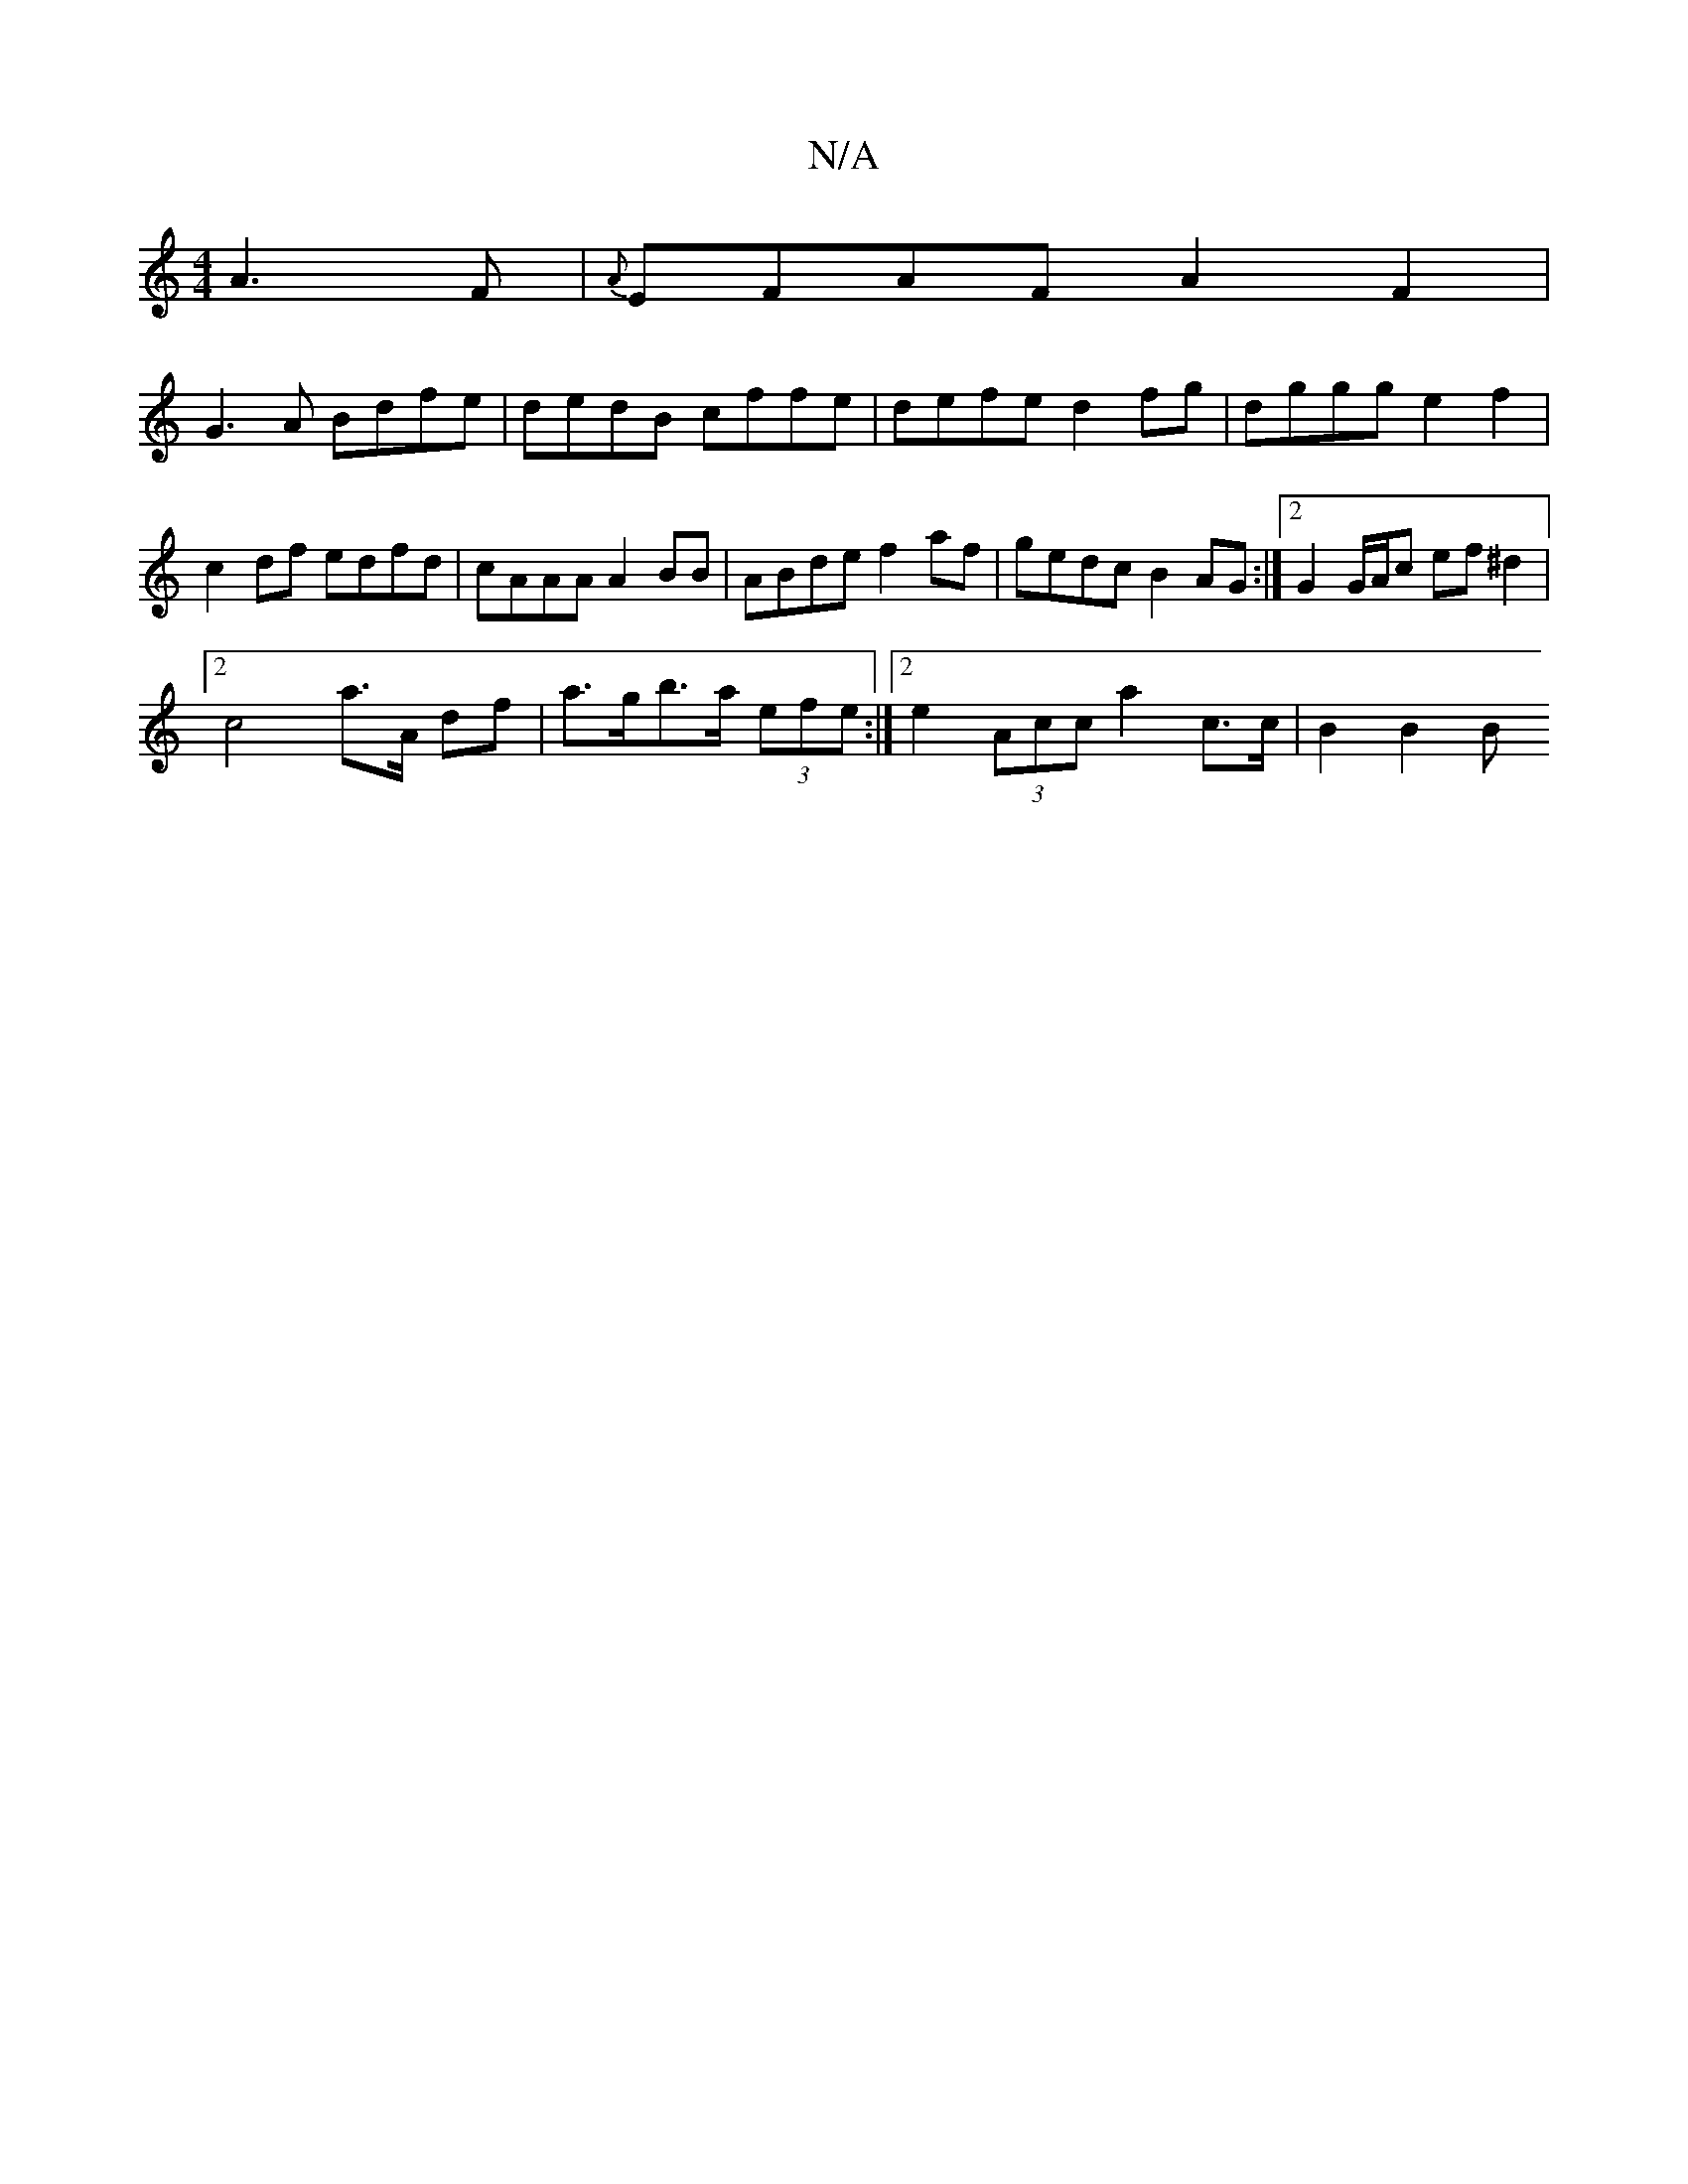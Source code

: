 X:1
T:N/A
M:4/4
R:N/A
K:Cmajor
 A3 F | {A}EFAF A2 F2 |
G3A Bdfe | dedB cffe | defe d2fg | dggg e2f2 | c2 df edfd | cAAA A2 BB | ABde f2 af | gedc B2AG :|2 G2 G/A/c ef ^d2 |
[2 c4 a>A df | a>gb>a (3efe :|[2 e2 (3Acc a2 c>c | B2 B2 B